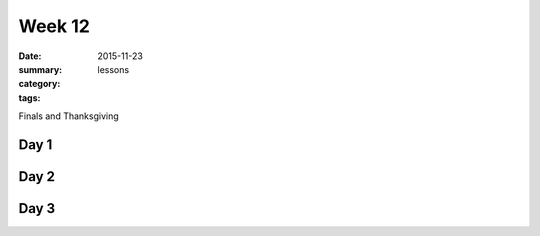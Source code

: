 Week 12  
#######

:date: 2015-11-23
:summary: 
:category: lessons
:tags: 

Finals and Thanksgiving


=====
Day 1
=====


=====
Day 2
=====


=====
Day 3
=====




   

